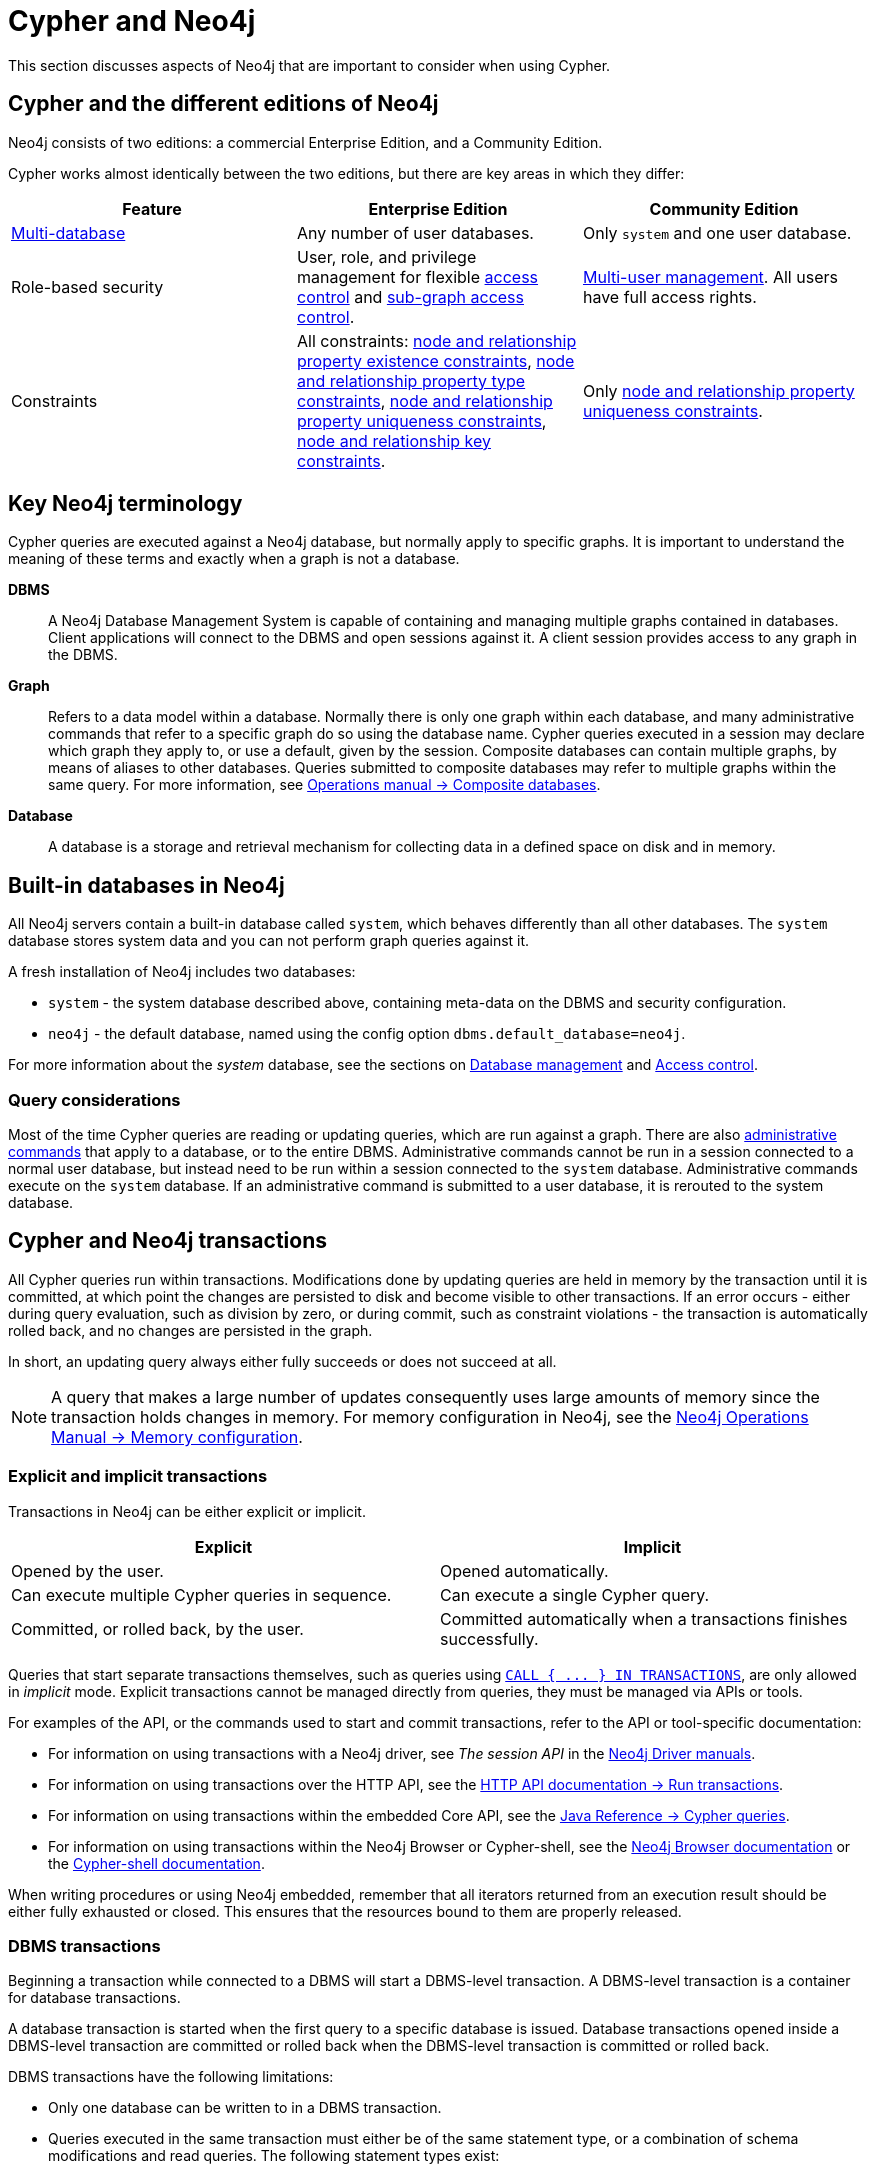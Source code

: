 = Cypher and Neo4j
:description: This section discusses aspects of Neo4j (different editions, key terms & transactions) that are important to consider when using Cypher.
:page-aliases: introduction/neo4j-databases-graphs.adoc, introduction/quering-updating-administering.adoc, introduction/transactions.adoc, introduction/uniqueness.adoc


This section discusses aspects of Neo4j that are important to consider when using Cypher.

[[cypher-neo4j-editions]]
== Cypher and the different editions of Neo4j

Neo4j consists of two editions: a commercial Enterprise Edition, and a Community Edition. 

Cypher works almost identically between the two editions, but there are key areas in which they differ:

[options="header"]
|===
| Feature | Enterprise Edition | Community Edition

| link:{neo4j-docs-base-uri}/operations-manual/current/database-administration/[Multi-database]
a|
Any number of user databases.
a|
Only `system` and one user database.

| Role-based security
a|
User, role, and privilege management for flexible link:{neo4j-docs-base-uri}/operations-manual/current/authentication-authorization/manage-privileges/[access control] and link:{neo4j-docs-base-uri}/operations-manual/current/authentication-authorization/manage-privileges/[sub-graph access control].
a|
link:{neo4j-docs-base-uri}/operations-manual/current/authentication-authorization/manage-users[Multi-user management].
All users have full access rights.

| Constraints
a|
All constraints:
xref::constraints/managing-constraints.adoc#create-property-existence-constraints[node and relationship property existence constraints],
xref::constraints/managing-constraints.adoc#create-property-type-constraints[node and relationship property type constraints],
xref::constraints/managing-constraints.adoc#create-property-uniqueness-constraints[node and relationship property uniqueness constraints],
xref::constraints/managing-constraints.adoc#create-key-constraints[node and relationship key constraints].
a|
Only xref::constraints/managing-constraints.adoc#create-property-uniqueness-constraints[node and relationship property uniqueness constraints].

|===

[[neo4j-terminology]]
== Key Neo4j terminology

Cypher queries are executed against a Neo4j database, but normally apply to specific graphs. It is important to understand the meaning of these terms and exactly when a graph is not a database.


*DBMS*:: A Neo4j Database Management System is capable of containing and managing multiple graphs contained in databases. Client applications will connect to the DBMS and open sessions against it. 
A client session provides access to any graph in the DBMS.

*Graph*:: Refers to a data model within a database. 
Normally there is only one graph within each database, and many administrative commands that refer to a specific graph do so using the database name.
Cypher queries executed in a session may declare which graph they apply to, or use a default, given by the session.
Composite databases can contain multiple graphs, by means of aliases to other databases.
Queries submitted to composite databases may refer to multiple graphs within the same query.
For more information, see link:{neo4j-docs-base-uri}/operations-manual/current/database-administration/composite-databases/concepts/[Operations manual -> Composite databases].

*Database*:: A database is a storage and retrieval mechanism for collecting data in a defined space on disk and in memory.

[[built-in-databases]]
== Built-in databases in Neo4j

All Neo4j servers contain a built-in database called `system`, which behaves differently than all other databases.
The `system` database stores system data and you can not perform graph queries against it.

A fresh installation of Neo4j includes two databases:

* `system` - the system database described above, containing meta-data on the DBMS and security configuration.
* `neo4j` - the default database, named using the config option `dbms.default_database=neo4j`.

For more information about the _system_ database, see the sections on link:{neo4j-docs-base-uri}/operations-manual/current/database-administration/[Database management] and link:{neo4j-docs-base-uri}/operations-manual/current/authentication-authorization/[Access control].

=== Query considerations 

Most of the time Cypher queries are reading or updating queries, which are run against a graph. 
There are also link:{neo4j-docs-base-uri}/operations-manual/current/database-administration/syntax[administrative commands] that apply to a database, or to the entire DBMS.
Administrative commands cannot be run in a session connected to a normal user database, but instead need to be run within a session connected to the `system` database. 
Administrative commands execute on the `system` database. 
If an administrative command is submitted to a user database, it is rerouted to the system database.

[[cypher-neo4j-transactions]]
== Cypher and Neo4j transactions

All Cypher queries run within transactions.
Modifications done by updating queries are held in memory by the transaction until it is committed, at which point the changes are persisted to disk and become visible to other transactions.
If an error occurs - either during query evaluation, such as division by zero, or during commit, such as constraint violations - the transaction is automatically rolled back, and no changes are persisted in the graph.

In short, an updating query always either fully succeeds or does not succeed at all.

[NOTE]
====
A query that makes a large number of updates consequently uses large amounts of memory since the transaction holds changes in memory.
For memory configuration in Neo4j, see the link:{neo4j-docs-base-uri}/operations-manual/current/performance/memory-configuration[Neo4j Operations Manual -> Memory configuration].
====

=== Explicit and implicit transactions

Transactions in Neo4j can be either explicit or implicit.

[options="header"]
|===
| Explicit | Implicit

| Opened by the user.
| Opened automatically.

| Can execute multiple Cypher queries in sequence.
| Can execute a single Cypher query.

| Committed, or rolled back, by the user.
| Committed automatically when a transactions finishes successfully. 
|===

Queries that start separate transactions themselves, such as queries using xref::subqueries/subqueries-in-transactions.adoc[`+CALL { ... } IN TRANSACTIONS+`], are only allowed in _implicit_ mode. 
Explicit transactions cannot be managed directly from queries, they must be managed via APIs or tools. 

For examples of the API, or the commands used to start and commit transactions, refer to the API or tool-specific documentation:

* For information on using transactions with a Neo4j driver, see _The session API_ in the link:{docs-base-uri}[Neo4j Driver manuals].
* For information on using transactions over the HTTP API, see the link:{neo4j-docs-base-uri}/http-api/current/transactions[HTTP API documentation -> Run transactions].
* For information on using transactions within the embedded Core API, see the link:{neo4j-docs-base-uri}/java-reference/current/java-embedded/cypher-java/[Java Reference -> Cypher queries].
* For information on using transactions within the Neo4j Browser or Cypher-shell, see the link:{neo4j-docs-base-uri}/browser-manual/current/reference-commands/[Neo4j Browser documentation] or the link:{neo4j-docs-base-uri}/operations-manual/current/cypher-shell/#cypher-shell-commands[Cypher-shell documentation].

When writing procedures or using Neo4j embedded, remember that all iterators returned from an execution result should be either fully exhausted or closed.
This ensures that the resources bound to them are properly released.

=== DBMS transactions

Beginning a transaction while connected to a DBMS will start a DBMS-level transaction.
A DBMS-level transaction is a container for database transactions.

A database transaction is started when the first query to a specific database is issued.
Database transactions opened inside a DBMS-level transaction are committed or rolled back when the DBMS-level transaction is committed or rolled back.

DBMS transactions have the following limitations:

* Only one database can be written to in a DBMS transaction.
* Queries executed in the same transaction must either be of the same statement type, or a combination of schema modifications and read queries. The following statement types exist:
** Administration commands contain xref:clauses/index.adoc#administration-clauses[administration clauses], such as `CREATE DATABASE movies`
** Schema modifications, which contain xref:clauses/index.adoc#index-and-constraint-clauses[index and constraint clauses],
such as `CREATE CONSTRAINT ...`
** Write queries, which contains xref:clauses/index.adoc#writing-clauses[writing clauses], such as `CREATE (n) RETURN n`
** Read queries, which contain none of the above clauses, such as `MATCH (n) RETURN n`

[NOTE]
====
Calling procedures on the system database does not count as an administration command.
The query will be categorized either as a read or write query depending on the defined mode of the procedure.
For more information, see the link:{neo4j-docs-base-uri}/operations-manual/current/procedures[Operations Manual -> Procedures.]
====

=== ACID compliance 

Neo4j is fully ACID compliant.
This means that:

* Atomicity - If a part of a transaction fails, the database state is left unchanged.
* Consistency — Every transaction leaves the database in a consistent state.
* Isolation — During a transaction, modified data cannot be accessed by other operations.
* Durability — The DBMS can always recover the results of a committed transaction.
